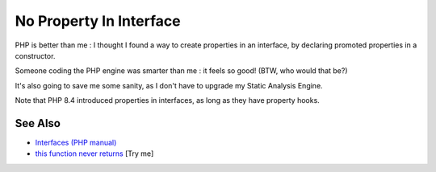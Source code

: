 .. _no-property-in-interface:

No Property In Interface
------------------------

.. meta::
	:description:
		No Property In Interface: PHP is better than me : I thought I found a way to create properties in an interface, by declaring promoted properties in a constructor.
	:twitter:card: summary_large_image
	:twitter:site: @exakat
	:twitter:title: No Property In Interface
	:twitter:description: No Property In Interface: PHP is better than me : I thought I found a way to create properties in an interface, by declaring promoted properties in a constructor
	:twitter:creator: @exakat
	:twitter:image:src: https://php-tips.readthedocs.io/en/latest/_images/no_property_in_interface.png
	:og:image: https://php-tips.readthedocs.io/en/latest/_images/no_property_in_interface.png
	:og:title: No Property In Interface
	:og:type: article
	:og:description: PHP is better than me : I thought I found a way to create properties in an interface, by declaring promoted properties in a constructor
	:og:url: https://php-tips.readthedocs.io/en/latest/tips/no_property_in_interface.html
	:og:locale: en

.. raw:: html

	<script type="application/ld+json">{"@context":"https:\/\/schema.org","@graph":[{"@type":"WebPage","@id":"https:\/\/php-tips.readthedocs.io\/en\/latest\/tips\/no_property_in_interface.html","url":"https:\/\/php-tips.readthedocs.io\/en\/latest\/tips\/no_property_in_interface.html","name":"No Property In Interface","isPartOf":{"@id":"https:\/\/www.exakat.io\/"},"datePublished":"Wed, 18 Jun 2025 16:46:04 +0000","dateModified":"Wed, 18 Jun 2025 16:46:04 +0000","description":"PHP is better than me : I thought I found a way to create properties in an interface, by declaring promoted properties in a constructor","inLanguage":"en-US","potentialAction":[{"@type":"ReadAction","target":["https:\/\/php-tips.readthedocs.io\/en\/latest\/tips\/no_property_in_interface.html"]}]},{"@type":"WebSite","@id":"https:\/\/www.exakat.io\/","url":"https:\/\/www.exakat.io\/","name":"Exakat","description":"Smart PHP static analysis","inLanguage":"en-US"}]}</script>

PHP is better than me : I thought I found a way to create properties in an interface, by declaring promoted properties in a constructor.

Someone coding the PHP engine was smarter than me : it feels so good! (BTW, who would that be?)

It's also going to save me some sanity, as I don't have to upgrade my Static Analysis Engine.

Note that PHP 8.4 introduced properties in interfaces, as long as they have property hooks.

.. image:: ../images/no_property_in_interface.png

See Also
________

* `Interfaces (PHP manual) <https://www.php.net/manual/en/language.oop5.interfaces.php>`_
* `this function never returns <https://3v4l.org/X3KJH>`_ [Try me]

